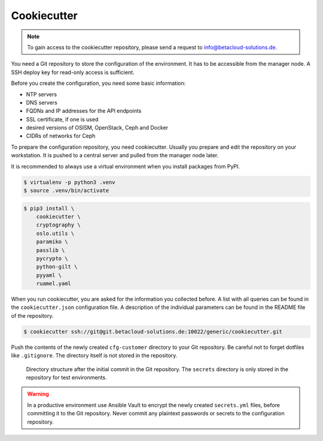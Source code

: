 ============
Cookiecutter
============

.. note::

   To gain access to the cookiecutter repository, please send a request to info@betacloud-solutions.de.

You need a Git repository to store the configuration of the environment. It has to be accessible
from the manager node. A SSH deploy key for read-only access is sufficient.

Before you create the configuration, you need some basic information:

* NTP servers
* DNS servers
* FQDNs and IP addresses for the API endpoints
* SSL certificate, if one is used
* desired versions of OSISM, OpenStack, Ceph and Docker
* CIDRs of networks for Ceph

To prepare the configuration repository, you need cookiecutter. Usually you prepare and edit the
repository on your workstation. It is pushed to a central server and pulled from the manager node
later.

It is recommended to always use a virtual environment when you install packages from PyPI.

.. code-block:: console

   $ virtualenv -p python3 .venv
   $ source .venv/bin/activate

.. code-block:: console

   $ pip3 install \
       cookiecutter \
       cryptography \
       oslo.utils \
       paramiko \
       passlib \
       pycrypto \
       python-gilt \
       pyyaml \
       ruamel.yaml

When you run cookiecutter, you are asked for the information you collected before.
A list with all queries can be found in the ``cookiecutter.json`` configuration file.
A description of the individual parameters can be found in the README file of the repository.

.. code-block:: console

   $ cookiecutter ssh://git@git.betacloud-solutions.de:10022/generic/cookiecutter.git

Push the contents of the newly created ``cfg-customer`` directory to your Git repository. Be careful
not to forget dotfiles like ``.gitignore``. The directory itself is not stored in the repository.

.. figure:: /images/gitlab-initial-commit.png

   Directory structure after the initial commit in the Git repository. The ``secrets`` directory
   is only stored in the repository for test environments.

.. warning::

   In a productive environment use Ansible Vault to encrypt the newly created ``secrets.yml`` files,
   before committing it to the Git repository. Never commit any plaintext passwords or secrets to the
   configuration repository.
